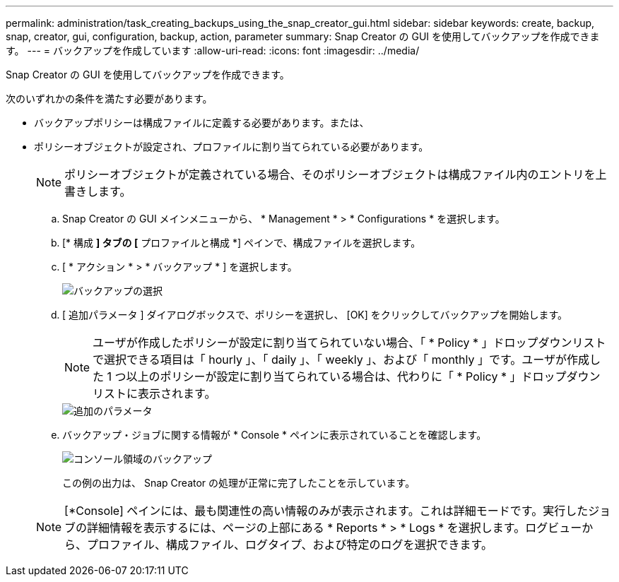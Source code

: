 ---
permalink: administration/task_creating_backups_using_the_snap_creator_gui.html 
sidebar: sidebar 
keywords: create, backup, snap, creator, gui, configuration, backup, action, parameter 
summary: Snap Creator の GUI を使用してバックアップを作成できます。 
---
= バックアップを作成しています
:allow-uri-read: 
:icons: font
:imagesdir: ../media/


[role="lead"]
Snap Creator の GUI を使用してバックアップを作成できます。

次のいずれかの条件を満たす必要があります。

* バックアップポリシーは構成ファイルに定義する必要があります。または、
* ポリシーオブジェクトが設定され、プロファイルに割り当てられている必要があります。
+

NOTE: ポリシーオブジェクトが定義されている場合、そのポリシーオブジェクトは構成ファイル内のエントリを上書きします。

+
.. Snap Creator の GUI メインメニューから、 * Management * > * Configurations * を選択します。
.. [* 構成 *] タブの [* プロファイルと構成 *] ペインで、構成ファイルを選択します。
.. [ * アクション * > * バックアップ * ] を選択します。
+
image::../media/backup_select.gif[バックアップの選択]

.. [ 追加パラメータ ] ダイアログボックスで、ポリシーを選択し、 [OK] をクリックしてバックアップを開始します。
+

NOTE: ユーザが作成したポリシーが設定に割り当てられていない場合、「 * Policy * 」ドロップダウンリストで選択できる項目は「 hourly 」、「 daily 」、「 weekly 」、および「 monthly 」です。ユーザが作成した 1 つ以上のポリシーが設定に割り当てられている場合は、代わりに「 * Policy * 」ドロップダウンリストに表示されます。

+
image::../media/additional_parameters.gif[追加のパラメータ]

.. バックアップ・ジョブに関する情報が * Console * ペインに表示されていることを確認します。
+
image::../media/console_area_backup.gif[コンソール領域のバックアップ]

+
この例の出力は、 Snap Creator の処理が正常に完了したことを示しています。

+

NOTE: [*Console] ペインには、最も関連性の高い情報のみが表示されます。これは詳細モードです。実行したジョブの詳細情報を表示するには、ページの上部にある * Reports * > * Logs * を選択します。ログビューから、プロファイル、構成ファイル、ログタイプ、および特定のログを選択できます。





